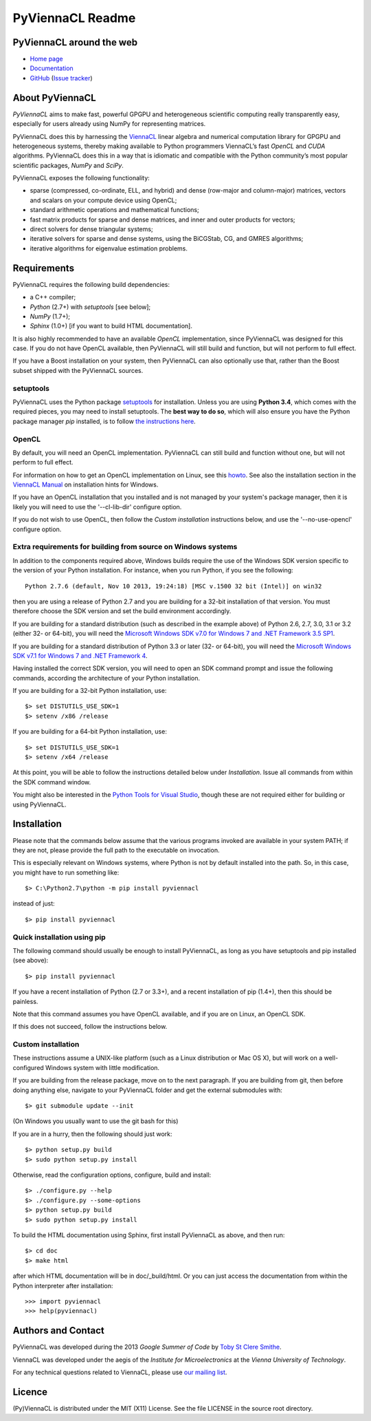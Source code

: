 *****************
PyViennaCL Readme
*****************


PyViennaCL around the web
=========================

* `Home page <http://viennacl.sourceforge.net/pyviennacl.html>`_
* `Documentation <http://viennacl.sourceforge.net/pyviennacl/doc/index.html>`_
* `GitHub <https://github.com/viennacl/pyviennacl-dev>`_ (`Issue tracker <https://github.com/viennacl/pyviennacl-dev/issues>`_)


About PyViennaCL
================

*PyViennaCL* aims to make fast, powerful GPGPU and heterogeneous
scientific computing really transparently easy, especially for users
already using NumPy for representing matrices.

PyViennaCL does this by harnessing the `ViennaCL
<http://viennacl.sourceforge.net/>`_ linear algebra and numerical computation
library for GPGPU and heterogeneous systems, thereby making available to Python
programmers ViennaCL’s fast *OpenCL* and *CUDA* algorithms. PyViennaCL does
this in a way that is idiomatic and compatible with the Python community’s most
popular scientific packages, *NumPy* and *SciPy*.

PyViennaCL exposes the following functionality:

* sparse (compressed, co-ordinate, ELL, and hybrid) and dense
  (row-major and column-major) matrices, vectors and scalars on your
  compute device using OpenCL;
* standard arithmetic operations and mathematical functions;
* fast matrix products for sparse and dense matrices, and inner and
  outer products for vectors;
* direct solvers for dense triangular systems;
* iterative solvers for sparse and dense systems, using the BiCGStab,
  CG, and GMRES algorithms;
* iterative algorithms for eigenvalue estimation problems.


Requirements
============

PyViennaCL requires the following build dependencies:

* a C++ compiler;
* *Python* (2.7+) with *setuptools* [see below];
* *NumPy* (1.7+);
* *Sphinx* (1.0+) [if you want to build HTML documentation].

It is also highly recommended to have an available *OpenCL*
implementation, since PyViennaCL was designed for this case. If you do
not have OpenCL available, then PyViennaCL will still build and
function, but will not perform to full effect.

If you have a Boost installation on your system, then PyViennaCL can
also optionally use that, rather than the Boost subset shipped with
the PyViennaCL sources.

setuptools
----------

PyViennaCL uses the Python package `setuptools
<https://bitbucket.org/pypa/setuptools>`_ for installation. Unless you
are using **Python 3.4**, which comes with the required pieces, you
may need to install setuptools. The **best way to do so**, which will
also ensure you have the Python package manager *pip* installed, is to
follow `the instructions here
<http://www.pip-installer.org/en/latest/installing.html>`_.

OpenCL
------

By default, you will need an OpenCL implementation. PyViennaCL can
still build and function without one, but will not perform to full
effect.

For information on how to get an OpenCL implementation on Linux, see this
`howto <http://wiki.tiker.net/OpenCLHowTo>`_.
See also the installation section in the
`ViennaCL Manual <http://viennacl.sourceforge.net/viennacl-manual-current.pdf>`_
on installation hints for Windows.

If you have an OpenCL installation that you installed and is not
managed by your system's package manager, then it is likely you will
need to use the '--cl-lib-dir' configure option.

If you do not wish to use OpenCL, then follow the *Custom
installation* instructions below, and use the '--no-use-opencl'
configure option.

Extra requirements for building from source on Windows systems
--------------------------------------------------------------

In addition to the components required above, Windows builds require
the use of the Windows SDK version specific to the version of your
Python installation. For instance, when you run Python, if you see the
following::

  Python 2.7.6 (default, Nov 10 2013, 19:24:18) [MSC v.1500 32 bit (Intel)] on win32

then you are using a release of Python 2.7 and you are building for a
32-bit installation of that version. You must therefore choose the SDK
version and set the build environment accordingly.

If you are building for a standard distribution (such as described in
the example above) of Python 2.6, 2.7, 3.0, 3.1 or 3.2 (either 32- or
64-bit), you will need the `Microsoft Windows SDK v7.0 for Windows 7
and .NET Framework 3.5 SP1
<http://www.microsoft.com/en-us/download/details.aspx?id=18950>`_.

If you are building for a standard distribution of Python 3.3 or later
(32- or 64-bit), you will need the `Microsoft Windows SDK v7.1 for
Windows 7 and .NET Framework 4
<https://www.microsoft.com/en-us/download/details.aspx?id=8442>`_.

Having installed the correct SDK version, you will need to open an SDK
command prompt and issue the following commands, according the
architecture of your Python installation.

If you are building for a 32-bit Python installation, use::

  $> set DISTUTILS_USE_SDK=1
  $> setenv /x86 /release

If you are building for a 64-bit Python installation, use::

  $> set DISTUTILS_USE_SDK=1
  $> setenv /x64 /release

At this point, you will be able to follow the instructions detailed
below under *Installation*. Issue all commands from within the SDK
command window.

You might also be interested in the `Python Tools for Visual Studio
<https://pytools.codeplex.com/>`_, though these are not required
either for building or using PyViennaCL.


Installation
============

Please note that the commands below assume that the various programs
invoked are available in your system PATH; if they are not, please
provide the full path to the executable on invocation.

This is especially relevant on Windows systems, where Python is not by
default installed into the path. So, in this case, you might have to
run something like::

  $> C:\Python2.7\python -m pip install pyviennacl

instead of just::

  $> pip install pyviennacl

Quick installation using pip
----------------------------

The following command should usually be enough to install PyViennaCL,
as long as you have setuptools and pip installed (see above)::

  $> pip install pyviennacl

If you have a recent installation of Python (2.7 or 3.3+), and a
recent installation of pip (1.4+), then this should be painless.

Note that this command assumes you have OpenCL available, and if you
are on Linux, an OpenCL SDK.

If this does not succeed, follow the instructions below.

Custom installation
-------------------

These instructions assume a UNIX-like platform (such as a Linux
distribution or Mac OS X), but will work on a well-configured Windows
system with little modification.

If you are building from the release package, move on to the next paragraph.
If you are building from git, then before doing anything else,
navigate to your PyViennaCL folder and get the external submodules with::

  $> git submodule update --init

(On Windows you usually want to use the git bash for this)

If you are in a hurry, then the following should just work::

  $> python setup.py build
  $> sudo python setup.py install

Otherwise, read the configuration options, configure, build and
install::

  $> ./configure.py --help
  $> ./configure.py --some-options
  $> python setup.py build
  $> sudo python setup.py install

To build the HTML documentation using Sphinx, first install PyViennaCL
as above, and then run::

  $> cd doc
  $> make html

after which HTML documentation will be in doc/_build/html. Or you can
just access the documentation from within the Python interpreter after
installation::

  >>> import pyviennacl
  >>> help(pyviennacl)


Authors and Contact
===================

PyViennaCL was developed during the 2013 *Google Summer of Code* by 
`Toby St Clere Smithe <pyviennacl@tsmithe.net>`_.

ViennaCL was developed under the aegis of the *Institute for Microelectronics*
at the *Vienna University of Technology*.

For any technical questions related to ViennaCL, please use `our
mailing list <viennacl-support@lists.sourceforge.net>`_.


Licence
=======

(Py)ViennaCL is distributed under the MIT (X11) License. See the file
LICENSE in the source root directory.


